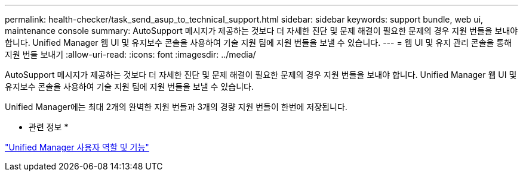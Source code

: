 ---
permalink: health-checker/task_send_asup_to_technical_support.html 
sidebar: sidebar 
keywords: support bundle, web ui, maintenance console 
summary: AutoSupport 메시지가 제공하는 것보다 더 자세한 진단 및 문제 해결이 필요한 문제의 경우 지원 번들을 보내야 합니다. Unified Manager 웹 UI 및 유지보수 콘솔을 사용하여 기술 지원 팀에 지원 번들을 보낼 수 있습니다. 
---
= 웹 UI 및 유지 관리 콘솔을 통해 지원 번들 보내기
:allow-uri-read: 
:icons: font
:imagesdir: ../media/


[role="lead"]
AutoSupport 메시지가 제공하는 것보다 더 자세한 진단 및 문제 해결이 필요한 문제의 경우 지원 번들을 보내야 합니다. Unified Manager 웹 UI 및 유지보수 콘솔을 사용하여 기술 지원 팀에 지원 번들을 보낼 수 있습니다.

Unified Manager에는 최대 2개의 완벽한 지원 번들과 3개의 경량 지원 번들이 한번에 저장됩니다.

* 관련 정보 *

link:../config/reference_unified_manager_roles_and_capabilities.html["Unified Manager 사용자 역할 및 기능"]
